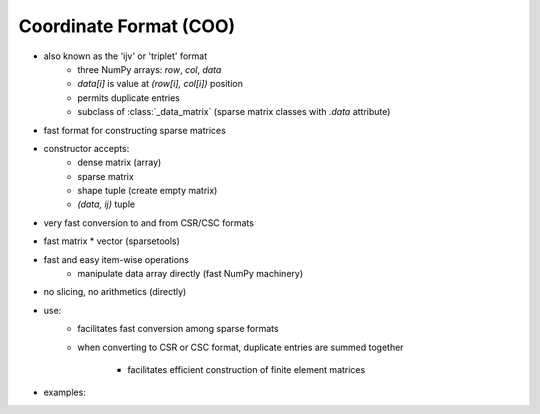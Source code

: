 Coordinate Format (COO)
=======================

* also known as the 'ijv' or 'triplet' format
    * three NumPy arrays: `row`, `col`, `data`
    * `data[i]` is value at `(row[i], col[i])` position
    * permits duplicate entries
    * subclass of :class:`_data_matrix` (sparse matrix classes with
      `.data` attribute)
* fast format for constructing sparse matrices
* constructor accepts:
    * dense matrix (array)
    * sparse matrix
    * shape tuple (create empty matrix)
    * `(data, ij)` tuple
* very fast conversion to and from CSR/CSC formats
* fast matrix * vector (sparsetools)
* fast and easy item-wise operations
    * manipulate data array directly (fast NumPy machinery)
* no slicing, no arithmetics (directly)
* use:
    * facilitates fast conversion among sparse formats
    * when converting to CSR or CSC format, duplicate entries are summed
      together
        * facilitates efficient construction of finite element matrices
* examples::
